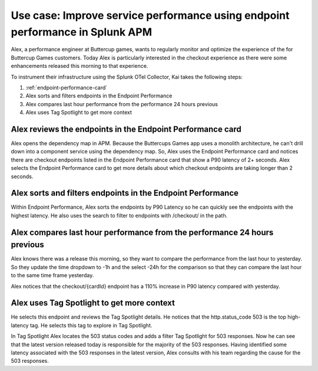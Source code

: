 .. _apm-use-case-endpoint-performance:

*******************************************************************************************************
Use case: Improve service performance using endpoint performance in Splunk APM
*******************************************************************************************************

.. meta::
    :description: Alex uses Splunk APM endpoint performance regularly monitor the performance of the payment service to ensure continuous improvement of the payment experience. 

Alex, a performance engineer at Buttercup games, wants to regularly monitor and optimize the experience of the for Buttercup Games customers. Today Alex is particularly interested in the checkout experience as there were some enhancements released this morning to that experience. 

To instrument their infrastructure using the Splunk OTel Collector, Kai takes the following steps:

#. :ref:`endpoint-performance-card`
#. Alex sorts and filters endpoints in the Endpoint Performance
#. Alex compares last hour performance from the performance 24 hours previous
#. Alex uses Tag Spotlight to get more context 

.. _endpoint-performance-card:

Alex reviews the endpoints in the Endpoint Performance card
================================================================

Alex opens the dependency map in APM. Because the Buttercups Games app uses a monolith architecture, he can't drill down into a component service using the dependency map. So, Alex uses the Endpoint Performance card and notices there are checkout endpoints listed in the Endpoint Performance card that show a P90 latency of 2+ seconds. Alex selects the Endpoint Performance card to get more details about which checkout endpoints are taking longer than 2 seconds. 

Alex sorts and filters endpoints in the Endpoint Performance
================================================================

Within Endpoint Performance, Alex sorts the endpoints by P90 Latency so he can quickly see the endpoints with the highest latency. He also uses the search to filter to endpoints with /checkout/ in the path. 

Alex compares last hour performance from the performance 24 hours previous
=============================================================================

Alex knows there was a release this morning, so they want to compare the performance from the last hour to yesterday. So they update the time dropdown to -1h and the select -24h for the comparison so that they can compare the last hour to the same time frame yesterday.

Alex notices that the checkout/{cardId} endpoint has a 110% increase in P90 latency compared with yesterday. 

Alex uses Tag Spotlight to get more context 
=============================================================================

He selects this endpoint and reviews the Tag Spotlight details. He notices that the http.status_code 503 is the top high-latency tag. He selects this tag to explore in Tag Spotlight. 

In Tag Spotlight Alex locates the 503 status codes and adds a filter Tag Spotlight for 503 responses. Now he can see that the latest version released today is responsible for the majority of the 503 responses. Having identified some latency associated with the 503 responses in the latest version, Alex consults with his team regarding the cause for the 503 responses.